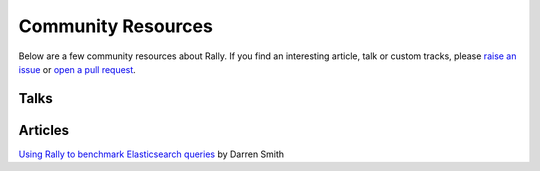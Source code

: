 Community Resources
===================

Below are a few community resources about Rally. If you find an interesting article, talk or custom tracks, please `raise an issue <https://github.com/elastic/rally/issues>`_  or `open a pull request <https://github.com/elastic/rally/pulls>`_.

Talks
-----

.. raw:: html

   <iframe width="560" height="315" src="https://www.youtube.com/embed/HriBY2zoChw" frameborder="0" allowfullscreen></iframe>

.. raw:: html

   <iframe width="560" height="315" src="https://www.youtube.com/embed/Fm7fxE4kxPI" frameborder="0" allowfullscreen></iframe>

Articles
--------

`Using Rally to benchmark Elasticsearch queries <http://blog.scottlogic.com/2016/11/22/using-rally-to-benchmark-elasticsearch.html>`_ by Darren Smith